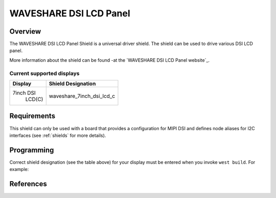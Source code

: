 .. _waveshare_dsi_lcd:

WAVESHARE DSI LCD Panel
########################

Overview
********

The WAVESHARE DSI LCD Panel Shield is a universal driver shield.
The shield can be used to drive various DSI LCD panel.

More information about the shield can be found
-at the `WAVESHARE DSI LCD Panel website`_.

Current supported displays
==========================

+--------------+------------------------------+
| Display      | Shield Designation           |
|              |                              |
+==============+==============================+
|  7inch DSI   | waveshare_7inch_dsi_lcd_c    |
|   LCD(C)     |                              |
+--------------+------------------------------+


Requirements
************

This shield can only be used with a board that provides a configuration
for MIPI DSI and defines node aliases for I2C interfaces
(see :ref:`shields` for more details).

Programming
***********

Correct shield designation (see the table above) for your display must
be entered when you invoke ``west build``.
For example:

.. zephyr-app-commands::
   :zephyr-app: samples/subsys/display/lvgl
   :board: frdm_imx93/mimx9352/a55
   :shield: waveshare_7inch_dsi_lcd_c
   :goals: build

References
**********

.. target-notes::

.. _WAVESHARE DSI_LCD Panel website:
   https://www.waveshare.com/product/displays/lcd-oled/7inch-dsi-lcd-c.htm
